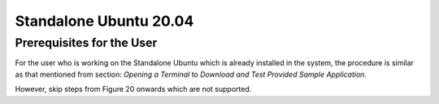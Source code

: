 Standalone Ubuntu 20.04
-----------------------

Prerequisites for the User
~~~~~~~~~~~~~~~~~~~~~~~~~~

For the user who is working on the Standalone Ubuntu which is already
installed in the system, the procedure is similar as that mentioned from
section: *Opening a Terminal* to *Download and Test Provided Sample
Application*.

However, skip steps from Figure 20 onwards which are not supported.
